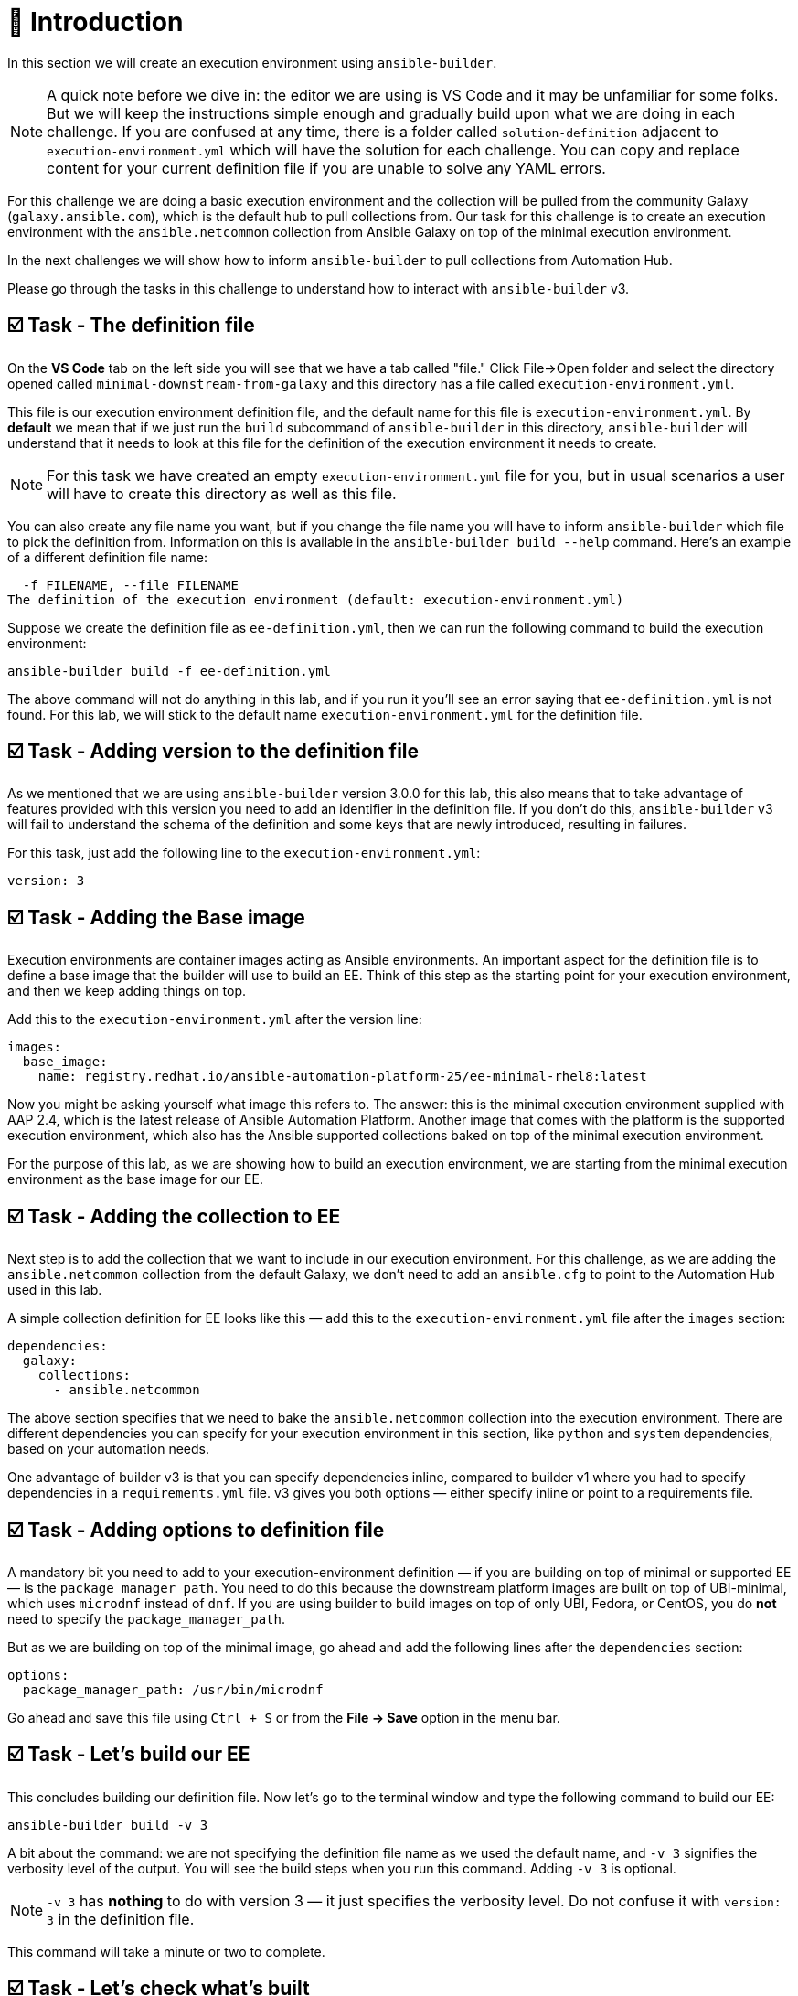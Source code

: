 = 👋 Introduction

In this section we will create an execution environment using `ansible-builder`.  

[NOTE]
====
A quick note before we dive in: the editor we are using is VS Code and it may be unfamiliar for some folks.  
But we will keep the instructions simple enough and gradually build upon what we are doing in each challenge.  
If you are confused at any time, there is a folder called `solution-definition` adjacent to `execution-environment.yml` which will have the solution for each challenge.  
You can copy and replace content for your current definition file if you are unable to solve any YAML errors.
====

For this challenge we are doing a basic execution environment and the collection will be pulled from the community Galaxy (`galaxy.ansible.com`), which is the default hub to pull collections from.  
Our task for this challenge is to create an execution environment with the `ansible.netcommon` collection from Ansible Galaxy on top of the minimal execution environment.

In the next challenges we will show how to inform `ansible-builder` to pull collections from Automation Hub.

Please go through the tasks in this challenge to understand how to interact with `ansible-builder` v3.

== ☑️ Task - The definition file

On the *VS Code* tab on the left side you will see that we have a tab called "file." Click File->Open folder and select the directory opened called `minimal-downstream-from-galaxy` and this directory has a file called `execution-environment.yml`.

This file is our execution environment definition file, and the default name for this file is `execution-environment.yml`.  
By *default* we mean that if we just run the `build` subcommand of `ansible-builder` in this directory, `ansible-builder` will understand that it needs to look at this file for the definition of the execution environment it needs to create.

[NOTE]
====
For this task we have created an empty `execution-environment.yml` file for you, but in usual scenarios a user will have to create this directory as well as this file.
====

You can also create any file name you want, but if you change the file name you will have to inform `ansible-builder` which file to pick the definition from.  
Information on this is available in the `ansible-builder build --help` command.  
Here’s an example of a different definition file name:

[source,text]
----
  -f FILENAME, --file FILENAME
The definition of the execution environment (default: execution-environment.yml)
----

Suppose we create the definition file as `ee-definition.yml`, then we can run the following command to build the execution environment:

[source,shell]
----
ansible-builder build -f ee-definition.yml
----

The above command will not do anything in this lab, and if you run it you’ll see an error saying that `ee-definition.yml` is not found.  
For this lab, we will stick to the default name `execution-environment.yml` for the definition file.

== ☑️ Task - Adding version to the definition file

As we mentioned that we are using `ansible-builder` version 3.0.0 for this lab, this also means that to take advantage of features provided with this version you need to add an identifier in the definition file.  
If you don't do this, `ansible-builder` v3 will fail to understand the schema of the definition and some keys that are newly introduced, resulting in failures.

For this task, just add the following line to the `execution-environment.yml`:

[source,yaml]
----
version: 3
----

== ☑️ Task - Adding the Base image

Execution environments are container images acting as Ansible environments.  
An important aspect for the definition file is to define a base image that the builder will use to build an EE.  
Think of this step as the starting point for your execution environment, and then we keep adding things on top.

Add this to the `execution-environment.yml` after the version line:

[source,yaml]
----
images:
  base_image:
    name: registry.redhat.io/ansible-automation-platform-25/ee-minimal-rhel8:latest
----

Now you might be asking yourself what image this refers to.  
The answer: this is the minimal execution environment supplied with AAP 2.4, which is the latest release of Ansible Automation Platform.  
Another image that comes with the platform is the supported execution environment, which also has the Ansible supported collections baked on top of the minimal execution environment.

For the purpose of this lab, as we are showing how to build an execution environment, we are starting from the minimal execution environment as the base image for our EE.

== ☑️ Task - Adding the collection to EE

Next step is to add the collection that we want to include in our execution environment.  
For this challenge, as we are adding the `ansible.netcommon` collection from the default Galaxy, we don't need to add an `ansible.cfg` to point to the Automation Hub used in this lab.

A simple collection definition for EE looks like this — add this to the `execution-environment.yml` file after the `images` section:

[source,yaml]
----
dependencies:
  galaxy:
    collections:
      - ansible.netcommon
----

The above section specifies that we need to bake the `ansible.netcommon` collection into the execution environment.  
There are different dependencies you can specify for your execution environment in this section, like `python` and `system` dependencies, based on your automation needs.

One advantage of builder v3 is that you can specify dependencies inline, compared to builder v1 where you had to specify dependencies in a `requirements.yml` file.  
v3 gives you both options — either specify inline or point to a requirements file.  

== ☑️ Task - Adding options to definition file

A mandatory bit you need to add to your execution-environment definition — if you are building on top of minimal or supported EE — is the `package_manager_path`.  
You need to do this because the downstream platform images are built on top of UBI-minimal, which uses `microdnf` instead of `dnf`.  
If you are using builder to build images on top of only UBI, Fedora, or CentOS, you do *not* need to specify the `package_manager_path`.

But as we are building on top of the minimal image, go ahead and add the following lines after the `dependencies` section:

[source,yaml]
----
options:
  package_manager_path: /usr/bin/microdnf
----

Go ahead and save this file using `Ctrl + S` or from the *File → Save* option in the menu bar.

== ☑️ Task - Let's build our EE

This concludes building our definition file.  
Now let's go to the terminal window and type the following command to build our EE:

[source,shell]
----
ansible-builder build -v 3
----

A bit about the command: we are not specifying the definition file name as we used the default name, and `-v 3` signifies the verbosity level of the output.  
You will see the build steps when you run this command.  
Adding `-v 3` is optional.

[NOTE]
====
`-v 3` has *nothing* to do with version 3 — it just specifies the verbosity level.  
Do not confuse it with `version: 3` in the definition file.
====

This command will take a minute or two to complete.

== ☑️ Task - Let's check what's built

Run the following command to check the image that was created:

[source,shell]
----
podman images
----

You will see that it builds an execution environment called `local/ansible-execution-env` by default — this is our EE built with the collection we specified.  
You can also specify the name for your EE by adding a tag to the build command, for example:

[source,shell]
----
ansible-builder build -t local/netcommon-ee
----

You can also tag the image post-build using Podman:

[source,shell]
----
podman tag localhost/ansible-execution-env localhost/netcommon-ee
----

To verify if our EE was built correctly, run the following command to go inside the container image:

[source,shell]
----
podman run -it localhost/ansible-execution-env bash
----

Once you are inside the EE, run the collection list command to check if the collection is present inside the EE:

[source,shell]
----
ansible-galaxy collection list
----

The output should show the `ansible.netcommon` collection.  
Use the same method for all subsequent challenges to verify your EE.

🎉 Hurray! You have now created a basic execution environment.  
In the next challenge, we will look at how to pull collections from Automation Hub.

== ✅ Next Challenge

Press the *Next* button below to go to the next challenge once you’ve completed the tasks.

== 🐛 Encountered an issue?

If you have encountered an issue or noticed something not quite right, please open an issue here:

https://github.com/ansible/workshops/issues
